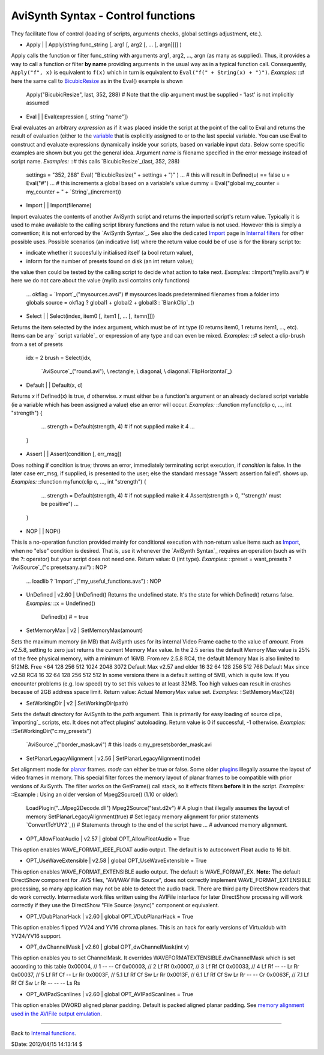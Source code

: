 
AviSynth Syntax - Control functions
-----------------------------------

They facilitate flow of control (loading of scripts, arguments checks, global
settings adjustment, etc.).

-   Apply   |     |   Apply(string func_string [, arg1 [, arg2 [, ... [,
    argn]]]] )

Apply calls the function or filter func_string with arguments arg1, arg2,
..., argn (as many as supplied). Thus, it provides a way to call a function
or filter **by name** providing arguments in the usual way as in a typical
function call. Consequently, ``Apply("f", x)`` is equivalent to ``f(x)``
which in turn is equivalent to ``Eval("f(" + String(x) + ")")``. *Examples:*
::# here the same call to `BicubicResize`_ as in the Eval() example is shown
    Apply("BicubicResize", last, 352, 288)
    # Note that the clip argument must be supplied - 'last' is not
    implicitly assumed

-   Eval   |     |   Eval(expression [, string "name"])

Eval evaluates an arbitrary *expression* as if it was placed inside the
script at the point of the call to Eval and returns the result of evaluation
(either to the `variable`_ that is explicitly assigned to or to the last
special variable. You can use Eval to construct and evaluate expressions
dynamically inside your scripts, based on variable input data. Below some
specific examples are shown but you get the general idea.
Argument *name* is filename specified in the error message instead of script
name. *Examples:* ::# this calls `BicubicResize`_(last, 352, 288)
    settings = "352, 288"
    Eval( "BicubicResize(" + settings + ")" )
    ...
    # this will result in Defined(u) == false
    u = Eval("#")
    ...
    # this increments a global based on a variable's value
    dummy = Eval("global my_counter = my_counter + " +
    `String`_(increment))

-   Import   |     |   Import(filename)

Import evaluates the contents of another AviSynth script and returns the
imported script's return value. Typically it is used to make available to the
calling script library functions and the return value is not used. However
this is simply a convention; it is not enforced by the `AviSynth Syntax`_.
See also the dedicated `Import`_ page in `Internal filters`_ for other
possible uses. Possible scenarios (an indicative list) where the return value
could be of use is for the library script to:

-   indicate whether it succesfully initialised itself (a bool return
    value),
-   inform for the number of presets found on disk (an int return value);

the value then could be tested by the calling script to decide what action to
take next. *Examples:* ::Import("mylib.avsi")  # here we do not care about
the value (mylib.avsi contains only functions)
    ...
    okflag = `Import`_("mysources.avsi")  # mysources loads predetermined
    filenames from a folder into globals
    source = okflag ? global1 + global2 + global3 : `BlankClip`_()

-   Select   |     |   Select(index, item0 [, item1 [, ... [, itemn]]])

Returns the item selected by the index argument, which must be of int type (0
returns item0, 1 returns item1, ..., etc). Items can be any ` script
variable`_ or expression of any type and can even be mixed. *Examples:* ::#
select a clip-brush from a set of presets
    idx = 2
    brush = Select(idx, \
         `AviSource`_("round.avi"), \
         rectangle, \
         diagonal, \
         diagonal.`FlipHorizontal`_)

-   Default   |     |   Default(x, d)

Returns *x* if Defined(x) is true, *d* otherwise. *x* must either be a
function's argument or an already declared script variable (ie a variable
which has been assigned a value) else an error will occur. *Examples:*
::function myfunc(clip c, ..., int "strength") {
        ...
        strength = Default(strength, 4) # if not supplied make it 4
        ...
    }

-   Assert   |     |   Assert(condition [, err_msg])

Does nothing if condition is true; throws an error, immediately terminating
script execution, if *condition* is false. In the later case err_msg, if
supplied, is presented to the user; else the standard message "Assert:
assertion failed". shows up. *Examples:* ::function myfunc(clip c, ..., int
"strength") {
        ...
        strength = Default(strength, 4) # if not supplied make it 4
        Assert(strength > 0, "'strength' must be positive")
        ...
    }

-   NOP   |     |   NOP()

This is a no-operation function provided mainly for conditional execution
with non-return value items such as `Import`_, when no "else" condition is
desired. That is, use it whenever the `AviSynth Syntax`_ requires an
operation (such as with the ?: operator) but your script does not need one.
Return value: 0 (int type). *Examples:* ::preset = want_presets ?
`AviSource`_("c:\presets\any.avi") : NOP
    ...
    loadlib ? `Import`_("my_useful_functions.avs") : NOP

-   UnDefined   |   v2.60   |   UnDefined() Returns the undefined state.
    It's the state for which Defined() returns false. *Examples:* ::x =
    Undefined()
        Defined(x) # = true
-   SetMemoryMax   |   v2   |   SetMemoryMax(amount)

Sets the maximum memory (in MB) that AviSynth uses for its internal Video
Frame cache to the value of *amount*. From v2.5.8, setting to zero just
returns the current Memory Max value. In the 2.5 series the default Memory
Max value is 25% of the free physical memory, with a minimum of 16MB. From
rev 2.5.8 RC4, the default Memory Max is also limited to 512MB.
Free <64 128 256 512 1024 2048 3072
Default Max v2.57 and older 16 32 64 128 256 512 768
Default Max since v2.58 RC4 16 32 64 128 256 512 512
In some versions there is a default setting of 5MB, which is quite low. If
you encounter problems (e.g. low speed) try to set this values to at least
32MB. Too high values can result in crashes because of 2GB address space
limit.  Return value: Actual MemoryMax value set. *Examples:*
::SetMemoryMax(128)

-   SetWorkingDir   |   v2   |   SetWorkingDir(path)

Sets the default directory for AviSynth to the *path* argument. This is
primarily for easy loading of source clips, `importing`_ scripts, etc. It
does not affect plugins' autoloading. Return value is 0 if successful, -1
otherwise. *Examples:* ::SetWorkingDir("c:\my_presets")
    `AviSource`_("border_mask.avi")  # this loads
    c:\my_presets\border_mask.avi

-   SetPlanarLegacyAlignment   |   v2.56   |
    SetPlanarLegacyAlignment(mode)

Set alignment mode for `planar`_ frames. *mode* can either be true or false.
Some older `plugins`_ illegally assume the layout of video frames in memory.
This special filter forces the memory layout of planar frames to be
compatible with prior versions of AviSynth. The filter works on the
GetFrame() call stack, so it effects filters **before** it in the script.
*Examples:* ::Example : Using an older version of Mpeg2Source() (1.10 or
older):

    LoadPlugin("...\Mpeg2Decode.dll")
    Mpeg2Source("test.d2v")         # A plugin that illegally assumes the
    layout of memory
    SetPlanarLegacyAlignment(true)  # Set legacy memory alignment for
    prior statements
    `ConvertToYUY2`_()     # Statements through to the end of the script
    have
    ...                             # advanced memory alignment.

-   OPT_AllowFloatAudio   |   v2.57   |   global OPT_AllowFloatAudio =
    True

This option enables WAVE_FORMAT_IEEE_FLOAT audio output. The default is to
autoconvert Float audio to 16 bit.

-   OPT_UseWaveExtensible   |   v2.58   |   global OPT_UseWaveExtensible
    = True

This option enables WAVE_FORMAT_EXTENSIBLE audio output. The default is
WAVE_FORMAT_EX. **Note:** The default DirectShow component for .AVS files,
"AVI/WAV File Source", does not correctly implement WAVE_FORMAT_EXTENSIBLE
processing, so many application may not be able to detect the audio track.
There are third party DirectShow readers that do work correctly. Intermediate
work files written using the AVIFile interface for later DirectShow
processing will work correctly if they use the DirectShow "File Source
(async)" component or equivalent.

-   OPT_VDubPlanarHack   |   v2.60   |   global OPT_VDubPlanarHack = True

This option enables flipped YV24 and YV16 chroma planes. This is an hack for
early versions of Virtualdub with YV24/YV16 support.

-   OPT_dwChannelMask   |   v2.60   |   global OPT_dwChannelMask(int v)

This option enables you to set ChannelMask. It overrides
WAVEFORMATEXTENSIBLE.dwChannelMask which is set according to this table
0x00004, // 1 -- -- Cf
0x00003, // 2 Lf Rf
0x00007, // 3 Lf Rf Cf
0x00033, // 4 Lf Rf -- -- Lr Rr
0x00037, // 5 Lf Rf Cf -- Lr Rr
0x0003F, // 5.1 Lf Rf Cf Sw Lr Rr
0x0013F, // 6.1 Lf Rf Cf Sw Lr Rr -- -- Cr
0x0063F, // 7.1 Lf Rf Cf Sw Lr Rr -- -- -- Ls Rs

-   OPT_AVIPadScanlines   |   v2.60   |   global OPT_AVIPadScanlines =
    True

This option enables DWORD aligned planar padding. Default is packed aligned
planar padding. See `memory alignment used in the AVIFile output emulation`_.

--------

Back to `Internal functions`_.

$Date: 2012/04/15 14:13:14 $

.. _BicubicResize: corefilters/resize.htm (Resize)
.. _variable: syntax_script_variables.htm (Script variables)
.. _String: syntax_internal_functions_conversion.htm
.. _AviSynth Syntax: http://avisynth.org/mediawiki/AviSynth_Syntax
    (AviSynth Syntax)
.. _Import: corefilters/import.htm (Import)
.. _Internal filters: http://avisynth.org/mediawiki/Internal_filters
    (Internal filters)
.. _BlankClip: corefilters/blankclip.htm (BlankClip)
.. _AviSource: corefilters/avisource.htm (AviSource)
.. _FlipHorizontal: corefilters/flip.htm (FlipHorizontal)
.. _AviSynth Syntax: syntax.htm (AviSynth Syntax)
.. _planar: http://avisynth.org/mediawiki/Planar (Planar)
.. _plugins: externalplugins.htm (External plugins)
.. _ConvertToYUY2: corefilters/convert.htm (Convert)
.. _memory     alignment used in the AVIFile output emulation:
    http://avisynth.org/mediawiki/index.php?title=AVIFile_output_emulation
    (AVIFile output emulation (not yet written))
.. _Internal functions: syntax_internal_functions.htm (Internal
    functions)
